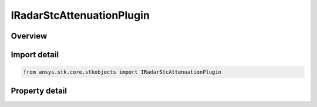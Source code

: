 IRadarStcAttenuationPlugin
==========================

.. py:class:: ansys.stk.core.stkobjects.IRadarStcAttenuationPlugin

   object
   
   Provide access to the properties and methods defining a radar STC plugin model.

.. py:currentmodule:: IRadarStcAttenuationPlugin

Overview
--------

.. tab-set::

    .. tab-item:: Properties
        
        .. list-table::
            :header-rows: 0
            :widths: auto

            * - :py:attr:`~ansys.stk.core.stkobjects.IRadarStcAttenuationPlugin.plugin_configuration`
            * - :py:attr:`~ansys.stk.core.stkobjects.IRadarStcAttenuationPlugin.raw_plugin_object`


Import detail
-------------

.. code-block:: python

    from ansys.stk.core.stkobjects import IRadarStcAttenuationPlugin


Property detail
---------------

.. py:property:: plugin_configuration
    :canonical: ansys.stk.core.stkobjects.IRadarStcAttenuationPlugin.plugin_configuration
    :type: ICRPluginConfiguration

    Gets the plugin configuration interface.

.. py:property:: raw_plugin_object
    :canonical: ansys.stk.core.stkobjects.IRadarStcAttenuationPlugin.raw_plugin_object
    :type: typing.Any

    Gets the raw plugin IUnknown interface.


